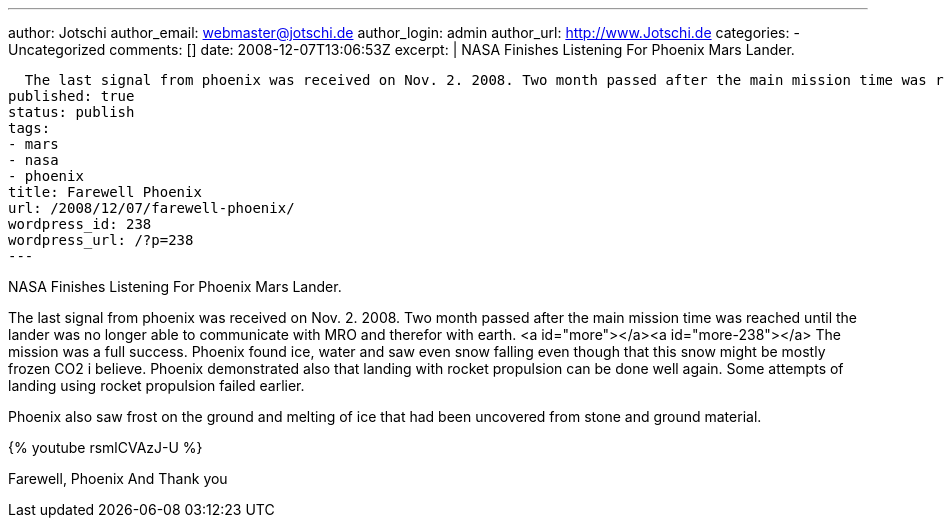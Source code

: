 ---
author: Jotschi
author_email: webmaster@jotschi.de
author_login: admin
author_url: http://www.Jotschi.de
categories:
- Uncategorized
comments: []
date: 2008-12-07T13:06:53Z
excerpt: |
  NASA Finishes Listening For Phoenix Mars Lander.

  The last signal from phoenix was received on Nov. 2. 2008. Two month passed after the main mission time was reached until the lander was no longer able to communicate with MRO and therefor with earth.
published: true
status: publish
tags:
- mars
- nasa
- phoenix
title: Farewell Phoenix
url: /2008/12/07/farewell-phoenix/
wordpress_id: 238
wordpress_url: /?p=238
---

NASA Finishes Listening For Phoenix Mars Lander.

The last signal from phoenix was received on Nov. 2. 2008. Two month passed after the main mission time was reached until the lander was no longer able to communicate with MRO and therefor with earth.
<a id="more"></a><a id="more-238"></a>
The mission was a full success. Phoenix found ice, water and saw even snow falling even though that this snow might be mostly frozen CO2 i believe. Phoenix demonstrated also that landing with rocket propulsion can be done well again. Some attempts of landing using rocket propulsion failed earlier.

Phoenix also saw frost on the ground and melting of ice that had been uncovered from stone and ground material.

{% youtube rsmlCVAzJ-U %}


Farewell, Phoenix
And Thank you
